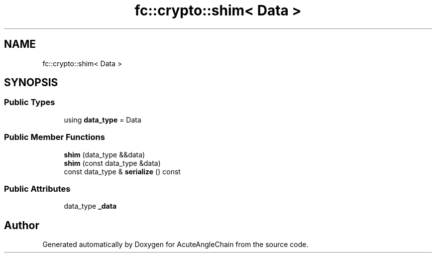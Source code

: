 .TH "fc::crypto::shim< Data >" 3 "Sun Jun 3 2018" "AcuteAngleChain" \" -*- nroff -*-
.ad l
.nh
.SH NAME
fc::crypto::shim< Data >
.SH SYNOPSIS
.br
.PP
.SS "Public Types"

.in +1c
.ti -1c
.RI "using \fBdata_type\fP = Data"
.br
.in -1c
.SS "Public Member Functions"

.in +1c
.ti -1c
.RI "\fBshim\fP (data_type &&data)"
.br
.ti -1c
.RI "\fBshim\fP (const data_type &data)"
.br
.ti -1c
.RI "const data_type & \fBserialize\fP () const"
.br
.in -1c
.SS "Public Attributes"

.in +1c
.ti -1c
.RI "data_type \fB_data\fP"
.br
.in -1c

.SH "Author"
.PP 
Generated automatically by Doxygen for AcuteAngleChain from the source code\&.
